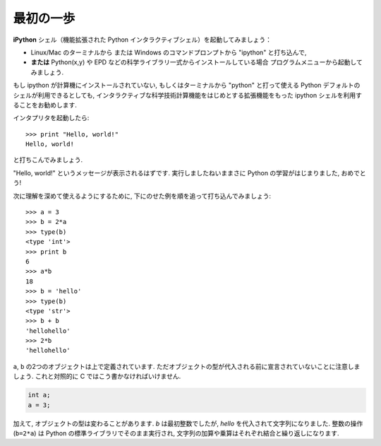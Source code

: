 最初の一歩
----------

..  First steps
    -------------

**iPython** シェル（機能拡張された Python インタラクティブシェル）を起動してみましょう：

* Linux/Mac のターミナルから
  または Windows のコマンドプロンプトから "ipython" と打ち込んで,
* **または**  Python(x,y) や EPD などの科学ライブラリ一式からインストールしている場合
  プログラムメニューから起動してみましょう.

..
    Start the **Ipython** shell (an enhanced interactive Python shell):
    
    * by typing "Ipython" from a Linux/Mac terminal, or from the Windows cmd shell,
    * **or** by starting the program from a menu, e.g. in the Python(x,y) or
      EPD menu if you have installed one these scientific-Python suites.

.. :ref:`pythonxy`

もし ipython が計算機にインストールされていない,
もしくはターミナルから "python" と打って使える Python デフォルトのシェルが利用できるとしても,
インタラクティブな科学技術計算機能をはじめとする拡張機能をもった ipython シェルを利用することをお勧めします.

..
    If you don't have Ipython installed on your computer, other Python shells
    are available, such as the plain Python shell started by typing "python"
    in a terminal, or the Idle interpreter. However, we advise to use the
    Ipython shell because of its enhanced features, especially for
    interactive scientific computing.

インタプリタを起動したら::

    >>> print "Hello, world!"
    Hello, world!

と打ちこんでみましょう.

"Hello, world!" というメッセージが表示されるはずです.
実行しましたねいままさに Python の学習がはじまりました, おめでとう!

..
    Once you have started the interpreter, type ::
    
        >>> print "Hello, world!"
        Hello, world!
    
    The message "Hello, world!" is then displayed. You just executed your
    first Python instruction, congratulations!

次に理解を深めて使えるようにするために,
下にのせた例を順を追って打ち込んでみましょう::

    >>> a = 3
    >>> b = 2*a
    >>> type(b)
    <type 'int'>
    >>> print b
    6
    >>> a*b
    18
    >>> b = 'hello'
    >>> type(b)
    <type 'str'>
    >>> b + b
    'hellohello'
    >>> 2*b
    'hellohello'

..
    To get yourself started, type the following stack of instructions ::
     
        >>> a = 3
        >>> b = 2*a
        >>> type(b)
        <type 'int'>
        >>> print b
        6
        >>> a*b
        18
        >>> b = 'hello'
        >>> type(b)
        <type 'str'>
        >>> b + b
        'hellohello'
        >>> 2*b
        'hellohello'

``a``, ``b`` の2つのオブジェクトは上で定義されています.
ただオブジェクトの型が代入される前に宣言されていないことに注意しましょう.
これと対照的に C ではこう書かなければいけません.

.. sourcecode:: c

    int a;
    a = 3;

..
    Two objects ``a`` and ``b`` have been defined above. Note that one does
    not declare the type of an object before assigning its value. In C,
    conversely, one should write:
    
    .. sourcecode:: c
    
        int a;
        a = 3;

加えて, オブジェクトの型は変わることがあります.
`b` は最初整数でしたが,  `hello` を代入されて文字列になりました.
整数の操作 (``b=2*a``) は Python の標準ライブラリでそのまま実行され,
文字列の加算や乗算はそれぞれ結合と繰り返しになります.

..
    In addition, the type of an object may change. `b` was first an integer,
    but it became a string when it was assigned the value `hello`. Operations
    on integers (``b=2*a``) are coded natively in the Python standard
    library, and so are some operations on strings such as additions and
    multiplications, which amount respectively to concatenation and
    repetition.



